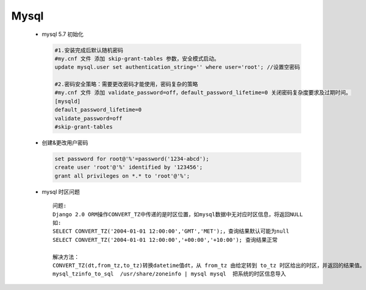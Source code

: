 Mysql
=====


 - mysql 5.7 初始化
    
   .. code-block:: bash

    #1.安装完成后默认随机密码
    #my.cnf 文件 添加 skip-grant-tables 参数，安全模式启动。
    update mysql.user set authentication_string='' where user='root'; //设置空密码
    
    #2.密码安全策略：需要更改密码才能使用，密码复杂的策略
    #my.cnf 文件 添加 validate_password=off，default_password_lifetime=0 关闭密码复杂度要求及过期时间。
    [mysqld]
    default_password_lifetime=0
    validate_password=off
    #skip-grant-tables


 - 创建&更改用户密码

   .. code-block:: mysql

    set password for root@'%'=password('1234-abcd');
    create user 'root'@'%' identified by '123456';
    grant all privileges on *.* to 'root'@'%';

 - mysql 时区问题

   ::

    问题:
    Django 2.0 ORM操作CONVERT_TZ中传递的是时区位置，如mysql数据中无对应时区信息，将返回NULL
    如:
    SELECT CONVERT_TZ('2004-01-01 12:00:00','GMT','MET');，查询结果默认可能为null
    SELECT CONVERT_TZ('2004-01-01 12:00:00','+00:00','+10:00'); 查询结果正常
    
    解决方法：
    CONVERT_TZ(dt,from_tz,to_tz)转换datetime值dt，从 from_tz 由给定转到 to_tz 时区给出的时区，并返回的结果值。 如果参数无效该函数返回NULL。
    mysql_tzinfo_to_sql  /usr/share/zoneinfo | mysql mysql  把系统的时区信息导入


